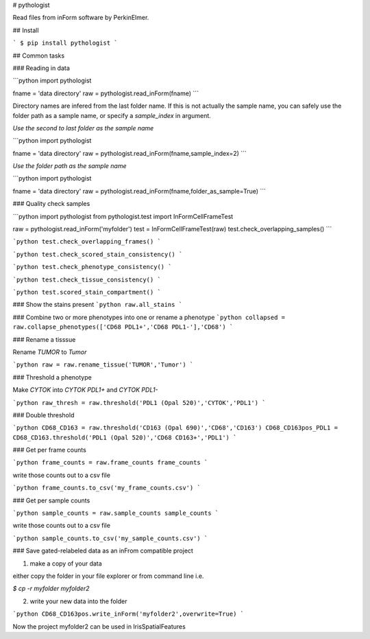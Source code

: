 # pythologist

Read files from inForm software by PerkinElmer.

## Install

```
$ pip install pythologist
```

## Common tasks

### Reading in data

```python
import pythologist

fname = 'data directory'
raw = pythologist.read_inForm(fname)
```

Directory names are infered from the last folder name.  If this is not actually the sample name, you can safely use the folder path as a sample name, or specify a `sample_index` in argument.

*Use the second to last folder as the sample name*

```python
import pythologist

fname = 'data directory'
raw = pythologist.read_inForm(fname,sample_index=2)
```

*Use the folder path as the sample name*

```python
import pythologist

fname = 'data directory'
raw = pythologist.read_inForm(fname,folder_as_sample=True)
```

### Quality check samples

```python
import pythologist
from pythologist.test import InFormCellFrameTest

raw = pythologist.read_inForm('myfolder')
test = InFormCellFrameTest(raw)
test.check_overlapping_samples()
```

```python
test.check_overlapping_frames()
```

```python
test.check_scored_stain_consistency()
```

```python
test.check_phenotype_consistency()
```

```python
test.check_tissue_consistency()
```

```python
test.scored_stain_compartment()
```


### Show the stains present
```python
raw.all_stains
```

### Combine two or more phenotypes into one or rename a phenotype
```python
collapsed = raw.collapse_phenotypes(['CD68 PDL1+','CD68 PDL1-'],'CD68')
```

### Rename a tisssue

Rename *TUMOR* to *Tumor*

```python
raw = raw.rename_tissue('TUMOR','Tumor')
```

### Threshold a phenotype

Make *CYTOK* into *CYTOK PDL1+* and *CYTOK PDL1-*

```python
raw_thresh = raw.threshold('PDL1 (Opal 520)','CYTOK','PDL1')
```

### Double threshold

```python
CD68_CD163 = raw.threshold('CD163 (Opal 690)','CD68','CD163')
CD68_CD163pos_PDL1 = CD68_CD163.threshold('PDL1 (Opal 520)','CD68 CD163+','PDL1')
```

### Get per frame counts

```python
frame_counts = raw.frame_counts
frame_counts
```

write those counts out to a csv file

```python
frame_counts.to_csv('my_frame_counts.csv')
```

### Get per sample counts

```python
sample_counts = raw.sample_counts
sample_counts
```

write those counts out to a csv file

```python
sample_counts.to_csv('my_sample_counts.csv')
```

### Save gated-relabeled data as an inFrom compatible project

1. make a copy of your data

either copy the folder in your file explorer or from command line i.e.

`$ cp -r myfolder myfolder2`

2. write your new data into the folder

```python
CD68_CD163pos.write_inForm('myfolder2',overwrite=True)
```

Now the project myfolder2 can be used in IrisSpatialFeatures


